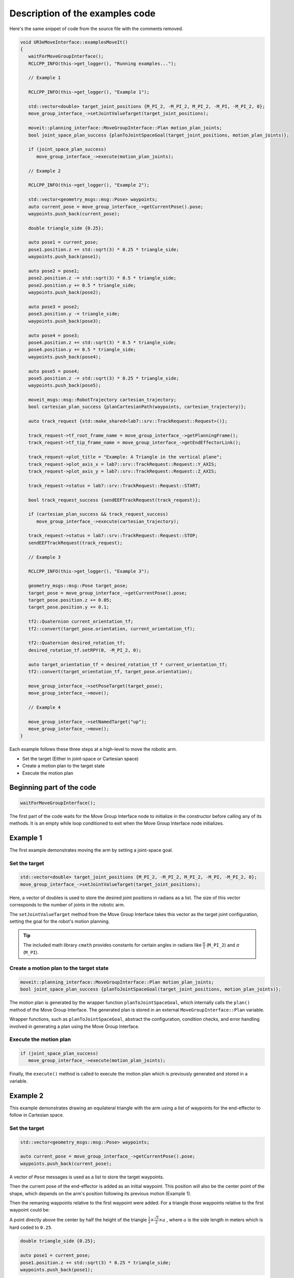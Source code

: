 .. Description of examples code
   10/11/24
   Abhishekh Reddy

Description of the examples code
================================

Here's the same snippet of code from the source file with the comments removed.

.. code-block:: C++

   void UR3eMoveInterface::examplesMoveIt()
   {
      waitForMoveGroupInterface();
      RCLCPP_INFO(this->get_logger(), "Running examples...");

      // Example 1

      RCLCPP_INFO(this->get_logger(), "Example 1");

      std::vector<double> target_joint_positions {M_PI_2, -M_PI_2, M_PI_2, -M_PI, -M_PI_2, 0};
      move_group_interface_->setJointValueTarget(target_joint_positions);

      moveit::planning_interface::MoveGroupInterface::Plan motion_plan_joints;
      bool joint_space_plan_success {planToJointSpaceGoal(target_joint_positions, motion_plan_joints)};

      if (joint_space_plan_success)
         move_group_interface_->execute(motion_plan_joints);

      // Example 2

      RCLCPP_INFO(this->get_logger(), "Example 2");

      std::vector<geometry_msgs::msg::Pose> waypoints;
      auto current_pose = move_group_interface_->getCurrentPose().pose;
      waypoints.push_back(current_pose);

      double triangle_side {0.25};

      auto pose1 = current_pose;
      pose1.position.z += std::sqrt(3) * 0.25 * triangle_side;
      waypoints.push_back(pose1);

      auto pose2 = pose1;
      pose2.position.z -= std::sqrt(3) * 0.5 * triangle_side;
      pose2.position.y += 0.5 * triangle_side;
      waypoints.push_back(pose2);

      auto pose3 = pose2;
      pose3.position.y -= triangle_side;
      waypoints.push_back(pose3);

      auto pose4 = pose3;
      pose4.position.z += std::sqrt(3) * 0.5 * triangle_side;
      pose4.position.y += 0.5 * triangle_side;
      waypoints.push_back(pose4);

      auto pose5 = pose4;
      pose5.position.z -= std::sqrt(3) * 0.25 * triangle_side;
      waypoints.push_back(pose5);

      moveit_msgs::msg::RobotTrajectory cartesian_trajectory;
      bool cartesian_plan_success {planCartesianPath(waypoints, cartesian_trajectory)};

      auto track_request {std::make_shared<lab7::srv::TrackRequest::Request>()};

      track_request->tf_root_frame_name = move_group_interface_->getPlanningFrame();
      track_request->tf_tip_frame_name = move_group_interface_->getEndEffectorLink();

      track_request->plot_title = "Example: A Triangle in the vertical plane";
      track_request->plot_axis_x = lab7::srv::TrackRequest::Request::Y_AXIS;
      track_request->plot_axis_y = lab7::srv::TrackRequest::Request::Z_AXIS;

      track_request->status = lab7::srv::TrackRequest::Request::START;

      bool track_request_success {sendEEFTrackRequest(track_request)};

      if (cartesian_plan_success && track_request_success)
         move_group_interface_->execute(cartesian_trajectory);

      track_request->status = lab7::srv::TrackRequest::Request::STOP;
      sendEEFTrackRequest(track_request);

      // Example 3

      RCLCPP_INFO(this->get_logger(), "Example 3");

      geometry_msgs::msg::Pose target_pose;
      target_pose = move_group_interface_->getCurrentPose().pose;
      target_pose.position.z += 0.05;
      target_pose.position.y += 0.1;

      tf2::Quaternion current_orientation_tf;
      tf2::convert(target_pose.orientation, current_orientation_tf);

      tf2::Quaternion desired_rotation_tf;
      desired_rotation_tf.setRPY(0, -M_PI_2, 0);

      auto target_orientation_tf = desired_rotation_tf * current_orientation_tf;
      tf2::convert(target_orientation_tf, target_pose.orientation);

      move_group_interface_->setPoseTarget(target_pose);
      move_group_interface_->move();

      // Example 4

      move_group_interface_->setNamedTarget("up");
      move_group_interface_->move();
   }

Each example follows these three steps at a high-level to move the robotic arm.

- Set the target (Either in joint-space or Cartesian space)

- Create a motion plan to the target state

- Execute the motion plan

Beginning part of the code
^^^^^^^^^^^^^^^^^^^^^^^^^^

.. code-block:: C++

   waitForMoveGroupInterface();

The first part of the code waits for the Move Group Interface node to initialize in the constructor
before calling any of its methods. It is an empty while loop conditioned to exit when
the Move Group Interface node initializes.

Example 1
^^^^^^^^^

The first example demonstrates moving the arm by setting a joint-space goal.

Set the target
--------------

.. code-block:: C++

   std::vector<double> target_joint_positions {M_PI_2, -M_PI_2, M_PI_2, -M_PI, -M_PI_2, 0};
   move_group_interface_->setJointValueTarget(target_joint_positions);

Here, a vector of doubles is used to store the desired joint positions in radians as a list. The
size of this vector corresponds to the number of joints in the robotic arm.

The ``setJointValueTarget`` method from the Move Group Interface takes this vector as the target
joint configuration, setting the goal for the robot's motion planning.

.. tip::

   The included math library ``cmath`` provides constants for certain angles in radians like
   :math:`\frac{\pi}{2}` (``M_PI_2``) and :math:`\pi` (``M_PI``).

Create a motion plan to the target state
----------------------------------------

.. code-block:: C++

   moveit::planning_interface::MoveGroupInterface::Plan motion_plan_joints;
   bool joint_space_plan_success {planToJointSpaceGoal(target_joint_positions, motion_plan_joints)};

The motion plan is generated by the wrapper function ``planToJointSpaceGoal``, which internally calls
the ``plan()`` method of the Move Group Interface. The generated plan is stored in an external
``MoveGroupInterface::Plan`` variable.

Wrapper functions, such as ``planToJointSpaceGoal``, abstract the configuration, condition checks,
and error handling involved in generating a plan using the Move Group Interface.

Execute the motion plan
-----------------------

.. code-block:: C++

   if (joint_space_plan_success)
      move_group_interface_->execute(motion_plan_joints);

Finally, the ``execute()`` method is called to execute the motion plan which is previously generated
and stored in a variable.

Example 2
^^^^^^^^^

This example demonstrates drawing an equilateral triangle with the arm using a list of waypoints for
the end-effector to follow in Cartesian space.

Set the target
--------------

.. code-block:: C++

   std::vector<geometry_msgs::msg::Pose> waypoints;

   auto current_pose = move_group_interface_->getCurrentPose().pose;
   waypoints.push_back(current_pose);

A vector of ``Pose`` messages is used as a list to store the target waypoints.

Then the current pose of the end-effector is added as an initial waypoint. This position will also
be the center point of the shape, which depends on the arm's position following its previous motion
(Example 1).

Then the remaning waypoints relative to the first waypoint were added. For a triangle those
waypoints relative to the first waypoint could be:

A point directly above the center by half the height of the triangle
:math:`\frac{1}{2} \times \frac{\sqrt{3}}{2} \times a` , where :math:`a` is the side length in meters
which is hard coded to ``0.25``.

.. code-block:: C++

   double triangle_side {0.25};

   auto pose1 = current_pose;
   pose1.position.z += std::sqrt(3) * 0.25 * triangle_side;
   waypoints.push_back(pose1);

A point below the previous point by the triangle height :math:`\frac{\sqrt{3}}{2} \times a` and
towards the right by half the side length :math:`\frac{a}{2}`.

.. code-block:: C++

  auto pose2 = pose1;
  pose2.position.z -= std::sqrt(3) * 0.5 * triangle_side;
  pose2.position.y += 0.5 * triangle_side;
  waypoints.push_back(pose2);

A point towards the left from the previous point by side length :math:`a`.

.. code-block:: C++

  auto pose3 = pose2;
  pose3.position.y -= triangle_side;
  waypoints.push_back(pose3);

A point above by the triangle height :math:`\frac{\sqrt{3}}{2} \times a` and towards the right by
half the side length :math:`\frac{a}{2}`. (Same as the second point, closing the triangle loop)

.. code-block:: C++

  auto pose4 = pose3;
  pose4.position.z += std::sqrt(3) * 0.5 * triangle_side;
  pose4.position.y += 0.5 * triangle_side;
  waypoints.push_back(pose4);

Finally, a point just below the previous point by half the triangle height
:math:`\frac{1}{2} \times \frac{\sqrt{3}}{2}`, returning back to the center/initial point.

.. code-block:: C++

  auto pose5 = pose4;
  pose5.position.z -= std::sqrt(3) * 0.25 * triangle_side;
  waypoints.push_back(pose5);

.. note::

   As per the ROS convention `REP103 <REP103 Link_>`_ the directions of the coordinate axes are:

   - Positive Z-Axis for up direction
   - Positive X-Axis for forward direction
   - Positive Y-Axis for left direction (or right when seen from the front in this lab exercise)

Create a motion plan to the target state
----------------------------------------

.. code-block:: C++

  moveit_msgs::msg::RobotTrajectory cartesian_trajectory;
  bool cartesian_plan_success {planCartesianPath(waypoints, cartesian_trajectory)};

Unlike the previous example, Cartesian plan is stored in a different object type.
``planCartesianPath`` provides abstraction from calling the ``computeCartesianPath`` method in the
Move Group Interface and time parameterization of the generated motion plan as a post-processing
step.

Execute the motion plan
-----------------------

.. code-block:: C++

  if (cartesian_plan_success && track_request_success)
    move_group_interface_->execute(cartesian_trajectory);

Executes Cartesian motion plan to make the end-effector follow the triangular path.

Example 3
^^^^^^^^^

This example demonstrates moving the robotic arm by setting a Cartesian space goal for the
end-effector.

Set the target
--------------

Unlike the previous example, only a single ``Pose`` message is used to set the target instead of a
list. This target pose is initialized with the current end-effector pose to begin with.

.. code-block:: C++

   geometry_msgs::msg::Pose target_pose;
   target_pose = move_group_interface_->getCurrentPose().pose;

Linear displacements along the Z and Y axes are applied relative to the current position.

.. code-block:: C++

   target_pose.position.z += 0.05;
   target_pose.position.y += 0.1;

Angular displacements are applied similarly, relative to the current orientation. However, since
``Pose`` messages store orientation using quaternions, it is not intuitive to set rotation values
directly.

Instead, angular displacements can be defined using roll-pitch-yaw values and then converted to
quaternions. While quaternions from ``geometry_msgs`` do not support this conversion, ``TF2``
quaternions do, and they also provide functionality for converting between these two types.

So first, the current orientation of the end-effector is converted from ``geometry_msgs`` quaternion
to ``TF2`` quaternion.

.. code-block:: C++

   tf2::Quaternion current_orientation_tf;
   tf2::convert(target_pose.orientation, current_orientation_tf);

Then, a new ``TF2`` quarternion message is defined with the desired rotations in roll-pitch-yaw.

.. code-block:: C++

   tf2::Quaternion desired_rotation_tf;
   desired_rotation_tf.setRPY(0, -M_PI_2, 0);

This new rotation is then applied relative to current orientation by pre-multiplying it with the
current orientation quarternion.

.. code-block:: C++

   auto target_orientation_tf = desired_rotation_tf * current_orientation_tf;
   tf2::convert(target_orientation_tf, target_pose.orientation);

The resultant ``TF2`` quarternion is then converted back to ``geometry_msgs`` quaternion to set the
target pose.

.. code-block:: C++

   move_group_interface_->setPoseTarget(target_pose);

Create a motion plan to the target state
----------------------------------------

This will be automatically handled in the next step.

Execute the motion plan
-----------------------

.. code-block:: C++

   move_group_interface_->move();

.. tip::

   The ``move()`` method combines both the planning ``plan()`` and execution ``execute()`` steps
   into a single function call. However, using the ``plan()`` and ``execute()`` methods separately
   gives more flexibility in many cases.

   This does not work for planning and executing Cartesian paths from Example 2.

Example 4
^^^^^^^^^

This example demonstrates moving the robotic arm to a predefined position using names.

Set the target
--------------

.. code-block:: C++

   move_group_interface_->setNamedTarget("up");

The available options for named targets you can set is based on the MoveIt! configuration for the
robot. More specifically, based on the definitions in the *Semantic Robot Description Format (.srdf)*
file.

The listed definitions in `Lab's SRDF file <Lab SRDF Link_>`_ are shown in the snippet below.

.. code-block:: xml

   <!--GROUP STATES - Purpose - Define a named state for a particular group, in terms of joint values. -->
   <!--This is useful to define states like 'folded arms'-->

   <group_state name="home" group="ur_manipulator">
      <joint name="elbow_joint" value="0" />
      <joint name="shoulder_lift_joint" value="-1.5707" />
      <joint name="shoulder_pan_joint" value="0" />
      <joint name="wrist_1_joint" value="0" />
      <joint name="wrist_2_joint" value="0" />
      <joint name="wrist_3_joint" value="0" />
   </group_state>

   <group_state name="up" group="ur_manipulator">
      <joint name="elbow_joint" value="0" />
      <joint name="shoulder_lift_joint" value="-1.5707" />
      <joint name="shoulder_pan_joint" value="0" />
      <joint name="wrist_1_joint" value="-1.5707" />
      <joint name="wrist_2_joint" value="0" />
      <joint name="wrist_3_joint" value="0" />
   </group_state>

   <group_state name="test_configuration" group="ur_manipulator">
      <joint name="elbow_joint" value="1.4" />
      <joint name="shoulder_lift_joint" value="-1.62" />
      <joint name="shoulder_pan_joint" value="1.54" />
      <joint name="wrist_1_joint" value="-1.2" />
      <joint name="wrist_2_joint" value="-1.6" />
      <joint name="wrist_3_joint" value="-0.11" />
   </group_state>

Create a motion plan to the target state
----------------------------------------

This will be automatically handled in the next step.

Execute the motion plan
-----------------------

.. code-block:: C++

   move_group_interface_->move();

.. LINK REFERENCES ---------------------------------------------------------------------------------

.. _REP103 Link: https://www.ros.org/reps/rep-0103.html
.. _Lab SRDF Link: https://github.com/ENEE467/lab-workspace/blob/main/src/lab_moveit_config/srdf/lab.srdf
